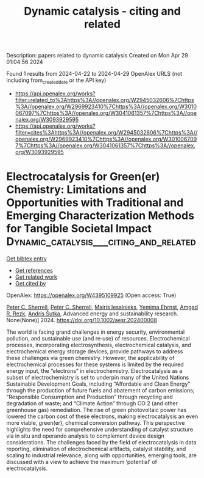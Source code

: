 #+TITLE: Dynamic catalysis - citing and related
Description: papers related to dynamic catalysis
Created on Mon Apr 29 01:04:56 2024

Found 1 results from 2024-04-22 to 2024-04-29
OpenAlex URLS (not including from_created_date or the API key)
- [[https://api.openalex.org/works?filter=related_to%3Ahttps%3A//openalex.org/W2945032606%7Chttps%3A//openalex.org/W2969923410%7Chttps%3A//openalex.org/W3010067097%7Chttps%3A//openalex.org/W3041061357%7Chttps%3A//openalex.org/W3093929595]]
- [[https://api.openalex.org/works?filter=cites%3Ahttps%3A//openalex.org/W2945032606%7Chttps%3A//openalex.org/W2969923410%7Chttps%3A//openalex.org/W3010067097%7Chttps%3A//openalex.org/W3041061357%7Chttps%3A//openalex.org/W3093929595]]

* Electrocatalysis for Green(er) Chemistry: Limitations and Opportunities with Traditional and Emerging Characterization Methods for Tangible Societal Impact  :Dynamic_catalysis___citing_and_related:
:PROPERTIES:
:UUID: https://openalex.org/W4395109925
:TOPICS: Electrochemical Reduction of CO2 to Fuels, Electrocatalysis for Energy Conversion, Electrochemical Detection of Heavy Metal Ions
:PUBLICATION_DATE: 2024-04-24
:END:    
    
[[elisp:(doi-add-bibtex-entry "https://doi.org/10.1002/aesr.202400008")][Get bibtex entry]] 

- [[elisp:(progn (xref--push-markers (current-buffer) (point)) (oa--referenced-works "https://openalex.org/W4395109925"))][Get references]]
- [[elisp:(progn (xref--push-markers (current-buffer) (point)) (oa--related-works "https://openalex.org/W4395109925"))][Get related work]]
- [[elisp:(progn (xref--push-markers (current-buffer) (point)) (oa--cited-by-works "https://openalex.org/W4395109925"))][Get cited by]]

OpenAlex: https://openalex.org/W4395109925 (Open access: True)
    
[[https://openalex.org/A5088443401][Peter C. Sherrell]], [[https://openalex.org/A5088443401][Peter C. Sherrell]], [[https://openalex.org/A5074190324][Mairis Iesalnieks]], [[https://openalex.org/A5069513177][Yemima Ehrnst]], [[https://openalex.org/A5080128381][Amgad R. Rezk]], [[https://openalex.org/A5037983005][Andris Šutka]], Advanced energy and sustainability research. None(None)] 2024. https://doi.org/10.1002/aesr.202400008 
     
The world is facing grand challenges in energy security, environmental pollution, and sustainable use (and re‐use) of resources. Electrochemical processes, incorporating electrosynthesis, electrochemical catalysis, and electrochemical energy storage devices, provide pathways to address these challenges via green chemistry. However, the applicability of electrochemical processes for these systems is limited by the required energy input, the “electrons” in electrochemistry. Electrocatalysis as a subset of electrochemistry is set to underpin many of the United Nations Sustainable Development Goals, including “Affordable and Clean Energy” through the production of future fuels and abatement of carbon emissions; “Responsible Consumption and Production” through recycling and degradation of waste; and “Climate Action” through CO 2 (and other greenhouse gas) remediation. The rise of green photovoltaic power has lowered the carbon cost of these electrons, making electrocatalysis an even more viable, green(er), chemical conversion pathway. This perspective highlights the need for comprehensive understanding of catalyst structure via in situ and operando analysis to complement device design considerations. The challenges faced by the field of electrocatalysis in data reporting, elimination of electrochemical artifacts, catalyst stability, and scaling to industrial relevance, along with opportunities, emerging tools, are discussed with a view to achieve the maximum ‘potential’ of electrocatalysis.    

    
